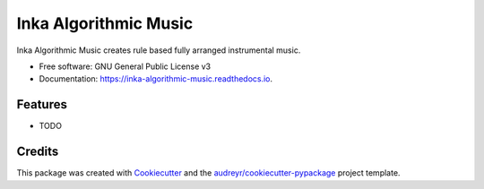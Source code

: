 ======================
Inka Algorithmic Music
======================


.. image:: https://img.shields.io/pypi/v/inka_algorithmic_music.svg
        :target: https://pypi.python.org/pypi/inka_algorithmic_music

.. image:: https://img.shields.io/travis/physicsware/inka_algorithmic_music.svg
        :target: https://travis-ci.org/physicsware/inka_algorithmic_music

.. image:: https://readthedocs.org/projects/inka-algorithmic-music/badge/?version=latest
        :target: https://inka-algorithmic-music.readthedocs.io/en/latest/?badge=latest
        :alt: Documentation Status


.. image:: https://pyup.io/repos/github/physicsware/inka_algorithmic_music/shield.svg
     :target: https://pyup.io/repos/github/physicsware/inka_algorithmic_music/
     :alt: Updates



Inka Algorithmic Music creates rule based fully arranged instrumental music.


* Free software: GNU General Public License v3
* Documentation: https://inka-algorithmic-music.readthedocs.io.


Features
--------

* TODO

Credits
-------

This package was created with Cookiecutter_ and the `audreyr/cookiecutter-pypackage`_ project template.

.. _Cookiecutter: https://github.com/audreyr/cookiecutter
.. _`audreyr/cookiecutter-pypackage`: https://github.com/audreyr/cookiecutter-pypackage
